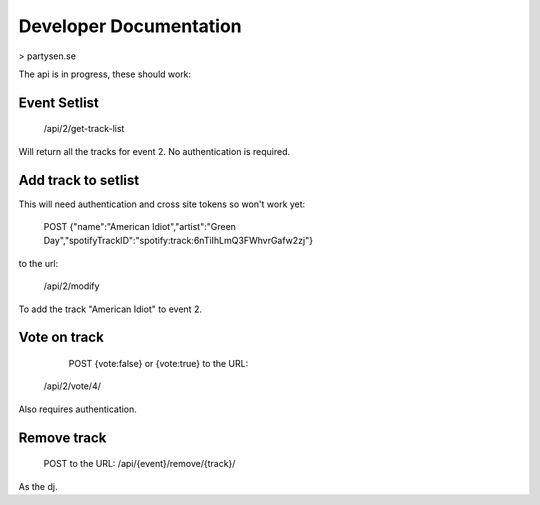 Developer Documentation
=======================

> partysen.se


The api is in progress, these should work:

Event Setlist
--------------

    /api/2/get-track-list

Will return all the tracks for event 2. No authentication is required.

Add track to setlist
--------------------

This will need authentication and cross site tokens so won't work yet:

    POST
    {"name":"American Idiot","artist":"Green Day","spotifyTrackID":"spotify:track:6nTiIhLmQ3FWhvrGafw2zj"}

to the url:

    /api/2/modify

To add the track "American Idiot" to event 2.

Vote on track
-------------

    POST {vote:false} or {vote:true} to the URL:
   /api/2/vote/4/

Also requires authentication.

Remove track
------------

    POST to the URL:
    /api/{event}/remove/{track}/

As the dj.